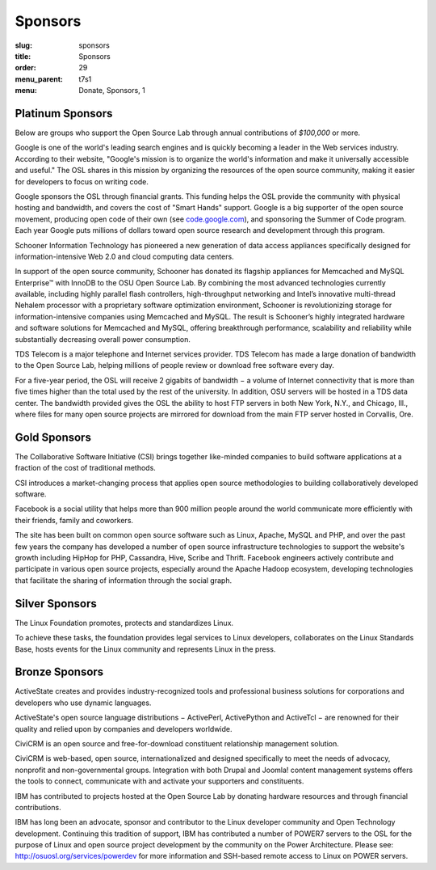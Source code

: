 Sponsors
--------
:slug: sponsors
:title: Sponsors
:order: 29
:menu_parent: t7s1
:menu: Donate, Sponsors, 1

Platinum Sponsors
~~~~~~~~~~~~~~~~~

Below are groups who support the Open Source Lab through annual contributions of
*$100,000* or more.

.. image:: /images/Google.gif
    :scale: 100%
    :alt: Google Logo
    :target: http://www.google.com/

Google is one of the world's leading search engines and is quickly becoming a
leader in the Web services industry. According to their website, "Google's
mission is to organize the world's information and make it universally
accessible and useful." The OSL shares in this mission by organizing the
resources of the open source community, making it easier for developers to focus
on writing code.

Google sponsors the OSL through financial grants. This funding helps the OSL
provide the community with physical hosting and bandwidth, and covers the cost
of "Smart Hands" support. Google is a big supporter of the open source movement,
producing open code of their own (see `code.google.com`_), and sponsoring the
Summer of Code program. Each year Google puts millions of dollars toward open
source research and development through this program.

.. _code.google.com: https://code.google.com/


.. image:: /images/Schooner_Logo.jpg
    :scale: 100%
    :alt: Schooner Logo
    :target: http://www.sandisk.com/products/enterprise-software/membrain/

Schooner Information Technology has pioneered a new generation of data access
appliances specifically designed for information-intensive Web 2.0 and cloud
computing data centers.

In support of the open source community, Schooner has donated its flagship
appliances for Memcached and MySQL Enterprise™ with InnoDB to the OSU Open
Source Lab. By combining the most advanced technologies currently available,
including highly parallel flash controllers, high-throughput networking and
Intel’s innovative multi-thread Nehalem processor with a proprietary software
optimization environment, Schooner is revolutionizing storage for
information-intensive companies using Memcached and MySQL. The result is
Schooner’s highly integrated hardware and software solutions for Memcached and
MySQL, offering breakthrough performance, scalability and reliability while
substantially decreasing overall power consumption.


.. image:: /images/tds_logo.jpg
    :scale: 100%
    :alt: TDS Logo
    :target: http://tdstelecom.com/

TDS Telecom is a major telephone and Internet services provider. TDS Telecom has
made a large donation of bandwidth to the Open Source Lab, helping millions of
people review or download free software every day.

For a five-year period, the OSL will receive 2 gigabits of bandwidth − a volume
of Internet connectivity that is more than five times higher than the total used
by the rest of the university. In addition, OSU servers will be hosted in a TDS
data center. The bandwidth provided gives the OSL the ability to host FTP
servers in both New York, N.Y., and Chicago, Ill., where files for many open
source projects are mirrored for download from the main FTP server hosted in
Corvallis, Ore.


Gold Sponsors
~~~~~~~~~~~~~

.. image:: /images/csi_logo_0.png
    :scale: 100%
    :alt: CSI Logo
    :target: http://www.csinitiative.com/

The Collaborative Software Initiative (CSI) brings together like-minded
companies to build software applications at a fraction of the cost of
traditional methods.

CSI introduces a market-changing process that applies open source methodologies
to building collaboratively developed software.


.. image:: /images/facebook_logo_gold_sponsor.png
    :scale: 100%
    :alt: Facebook Logo
    :target: http://facebook.com/

Facebook is a social utility that helps more than 900 million people around the
world communicate more efficiently with their friends, family and coworkers.

The site has been built on common open source software such as Linux, Apache,
MySQL and PHP, and over the past few years the company has developed a number of
open source infrastructure technologies to support the website's growth
including HipHop for PHP, Cassandra, Hive, Scribe and Thrift. Facebook engineers
actively contribute and participate in various open source projects, especially
around the Apache Hadoop ecosystem, developing technologies that facilitate the
sharing of information through the social graph.


Silver Sponsors
~~~~~~~~~~~~~~~

.. image:: /images/lf_logo_1.png
    :scale: 100%
    :alt: Linux Foundation Logo

The Linux Foundation promotes, protects and standardizes Linux.

To achieve these tasks, the foundation provides legal services to Linux
developers, collaborates on the Linux Standards Base, hosts events for the Linux
community and represents Linux in the press.


Bronze Sponsors
~~~~~~~~~~~~~~~

.. image:: /images/AS_posC_tag_web_150.jpg
    :scale: 100%
    :alt: ActiveState Logo

ActiveState creates and provides industry-recognized tools and professional
business solutions for corporations and developers who use dynamic languages.

ActiveState's open source language distributions − ActivePerl, ActivePython and
ActiveTcl − are renowned for their quality and relied upon by companies and
developers worldwide.


.. image:: /images/civicrm_logo_text.gif
    :scale: 100%
    :alt: CiviCRM Logo

CiviCRM is an open source and free-for-download constituent relationship
management solution.

CiviCRM is web-based, open source, internationalized and designed specifically
to meet the needs of advocacy, nonprofit and non-governmental groups.
Integration with both Drupal and Joomla! content management systems offers the
tools to connect, communicate with and activate your supporters and
constituents.


.. image:: /images/ibm-logo_small.jpg
    :scale: 100%
    :alt: IBM Logo

IBM has contributed to projects hosted at the Open Source Lab by donating
hardware resources and through financial contributions.

IBM has long been an advocate, sponsor and contributor to the Linux developer
community and Open Technology development. Continuing this tradition of support,
IBM has contributed a number of POWER7 servers to the OSL for the purpose of
Linux and open source project development by the community on the Power
Architecture. Please see: http://osuosl.org/services/powerdev for more
information and SSH-based remote access to Linux on POWER servers.
